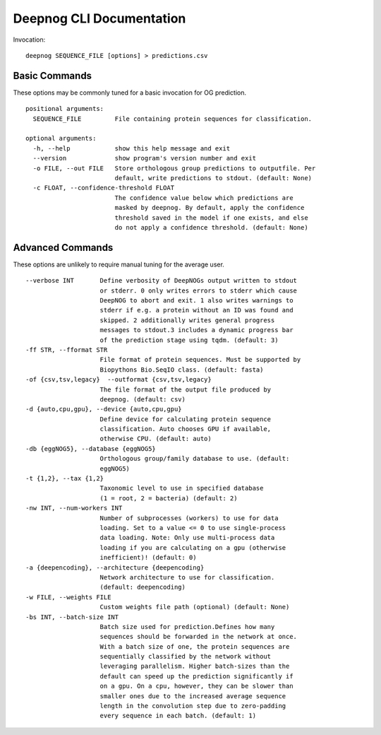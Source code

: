 =========================
Deepnog CLI Documentation
=========================

Invocation:

::

    deepnog SEQUENCE_FILE [options] > predictions.csv

Basic Commands
==============

These options may be commonly tuned for a basic invocation for OG prediction.

::

    positional arguments:
      SEQUENCE_FILE         File containing protein sequences for classification.

    optional arguments:
      -h, --help            show this help message and exit
      --version             show program's version number and exit
      -o FILE, --out FILE   Store orthologous group predictions to outputfile. Per
                            default, write predictions to stdout. (default: None)
      -c FLOAT, --confidence-threshold FLOAT
                            The confidence value below which predictions are
                            masked by deepnog. By default, apply the confidence
                            threshold saved in the model if one exists, and else
                            do not apply a confidence threshold. (default: None)

Advanced Commands
=================

These options are unlikely to require manual tuning for the average user.

::

    --verbose INT       Define verbosity of DeepNOGs output written to stdout
                        or stderr. 0 only writes errors to stderr which cause
                        DeepNOG to abort and exit. 1 also writes warnings to
                        stderr if e.g. a protein without an ID was found and
                        skipped. 2 additionally writes general progress
                        messages to stdout.3 includes a dynamic progress bar
                        of the prediction stage using tqdm. (default: 3)
    -ff STR, --fformat STR
                        File format of protein sequences. Must be supported by
                        Biopythons Bio.SeqIO class. (default: fasta)
    -of {csv,tsv,legacy}  --outformat {csv,tsv,legacy}
                        The file format of the output file produced by
                        deepnog. (default: csv)
    -d {auto,cpu,gpu}, --device {auto,cpu,gpu}
                        Define device for calculating protein sequence
                        classification. Auto chooses GPU if available,
                        otherwise CPU. (default: auto)
    -db {eggNOG5}, --database {eggNOG5}
                        Orthologous group/family database to use. (default:
                        eggNOG5)
    -t {1,2}, --tax {1,2}
                        Taxonomic level to use in specified database
                        (1 = root, 2 = bacteria) (default: 2)
    -nw INT, --num-workers INT
                        Number of subprocesses (workers) to use for data
                        loading. Set to a value <= 0 to use single-process
                        data loading. Note: Only use multi-process data
                        loading if you are calculating on a gpu (otherwise
                        inefficient)! (default: 0)
    -a {deepencoding}, --architecture {deepencoding}
                        Network architecture to use for classification.
                        (default: deepencoding)
    -w FILE, --weights FILE
                        Custom weights file path (optional) (default: None)
    -bs INT, --batch-size INT
                        Batch size used for prediction.Defines how many
                        sequences should be forwarded in the network at once.
                        With a batch size of one, the protein sequences are
                        sequentially classified by the network without
                        leveraging parallelism. Higher batch-sizes than the
                        default can speed up the prediction significantly if
                        on a gpu. On a cpu, however, they can be slower than
                        smaller ones due to the increased average sequence
                        length in the convolution step due to zero-padding
                        every sequence in each batch. (default: 1)

